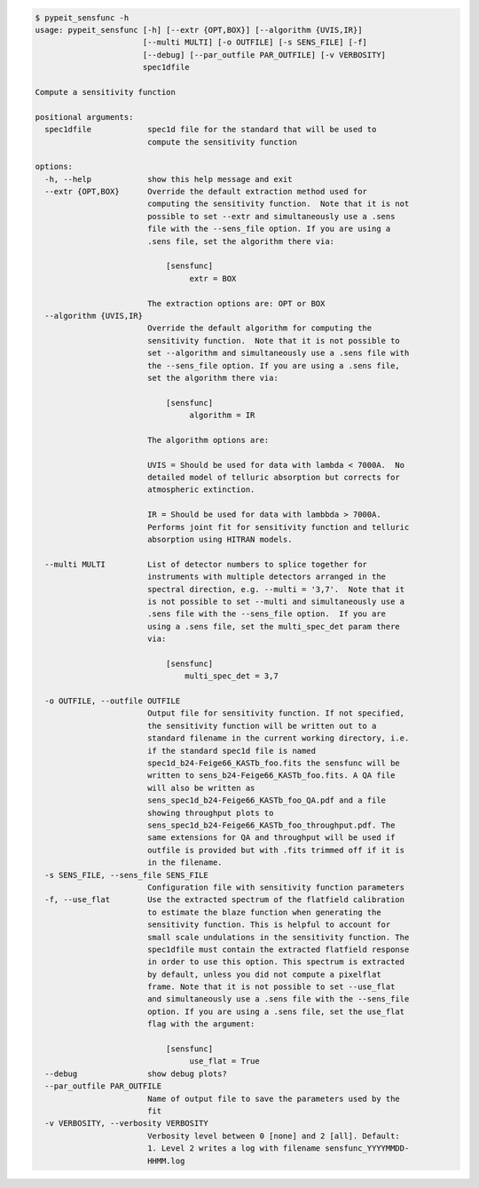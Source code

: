 .. code-block:: console

    $ pypeit_sensfunc -h
    usage: pypeit_sensfunc [-h] [--extr {OPT,BOX}] [--algorithm {UVIS,IR}]
                           [--multi MULTI] [-o OUTFILE] [-s SENS_FILE] [-f]
                           [--debug] [--par_outfile PAR_OUTFILE] [-v VERBOSITY]
                           spec1dfile
    
    Compute a sensitivity function
    
    positional arguments:
      spec1dfile            spec1d file for the standard that will be used to
                            compute the sensitivity function
    
    options:
      -h, --help            show this help message and exit
      --extr {OPT,BOX}      Override the default extraction method used for
                            computing the sensitivity function.  Note that it is not
                            possible to set --extr and simultaneously use a .sens
                            file with the --sens_file option. If you are using a
                            .sens file, set the algorithm there via:
                             
                                [sensfunc]
                                     extr = BOX
                             
                            The extraction options are: OPT or BOX
      --algorithm {UVIS,IR}
                            Override the default algorithm for computing the
                            sensitivity function.  Note that it is not possible to
                            set --algorithm and simultaneously use a .sens file with
                            the --sens_file option. If you are using a .sens file,
                            set the algorithm there via:
                             
                                [sensfunc]
                                     algorithm = IR
                             
                            The algorithm options are:
                             
                            UVIS = Should be used for data with lambda < 7000A.  No
                            detailed model of telluric absorption but corrects for
                            atmospheric extinction.
                             
                            IR = Should be used for data with lambbda > 7000A.
                            Performs joint fit for sensitivity function and telluric
                            absorption using HITRAN models.
                             
      --multi MULTI         List of detector numbers to splice together for
                            instruments with multiple detectors arranged in the
                            spectral direction, e.g. --multi = '3,7'.  Note that it
                            is not possible to set --multi and simultaneously use a
                            .sens file with the --sens_file option.  If you are
                            using a .sens file, set the multi_spec_det param there
                            via:
                             
                                [sensfunc]
                                    multi_spec_det = 3,7
                             
      -o OUTFILE, --outfile OUTFILE
                            Output file for sensitivity function. If not specified,
                            the sensitivity function will be written out to a
                            standard filename in the current working directory, i.e.
                            if the standard spec1d file is named
                            spec1d_b24-Feige66_KASTb_foo.fits the sensfunc will be
                            written to sens_b24-Feige66_KASTb_foo.fits. A QA file
                            will also be written as
                            sens_spec1d_b24-Feige66_KASTb_foo_QA.pdf and a file
                            showing throughput plots to
                            sens_spec1d_b24-Feige66_KASTb_foo_throughput.pdf. The
                            same extensions for QA and throughput will be used if
                            outfile is provided but with .fits trimmed off if it is
                            in the filename.
      -s SENS_FILE, --sens_file SENS_FILE
                            Configuration file with sensitivity function parameters
      -f, --use_flat        Use the extracted spectrum of the flatfield calibration
                            to estimate the blaze function when generating the
                            sensitivity function. This is helpful to account for
                            small scale undulations in the sensitivity function. The
                            spec1dfile must contain the extracted flatfield response
                            in order to use this option. This spectrum is extracted
                            by default, unless you did not compute a pixelflat
                            frame. Note that it is not possible to set --use_flat
                            and simultaneously use a .sens file with the --sens_file
                            option. If you are using a .sens file, set the use_flat
                            flag with the argument:
                             
                                [sensfunc]
                                     use_flat = True
      --debug               show debug plots?
      --par_outfile PAR_OUTFILE
                            Name of output file to save the parameters used by the
                            fit
      -v VERBOSITY, --verbosity VERBOSITY
                            Verbosity level between 0 [none] and 2 [all]. Default:
                            1. Level 2 writes a log with filename sensfunc_YYYYMMDD-
                            HHMM.log
    